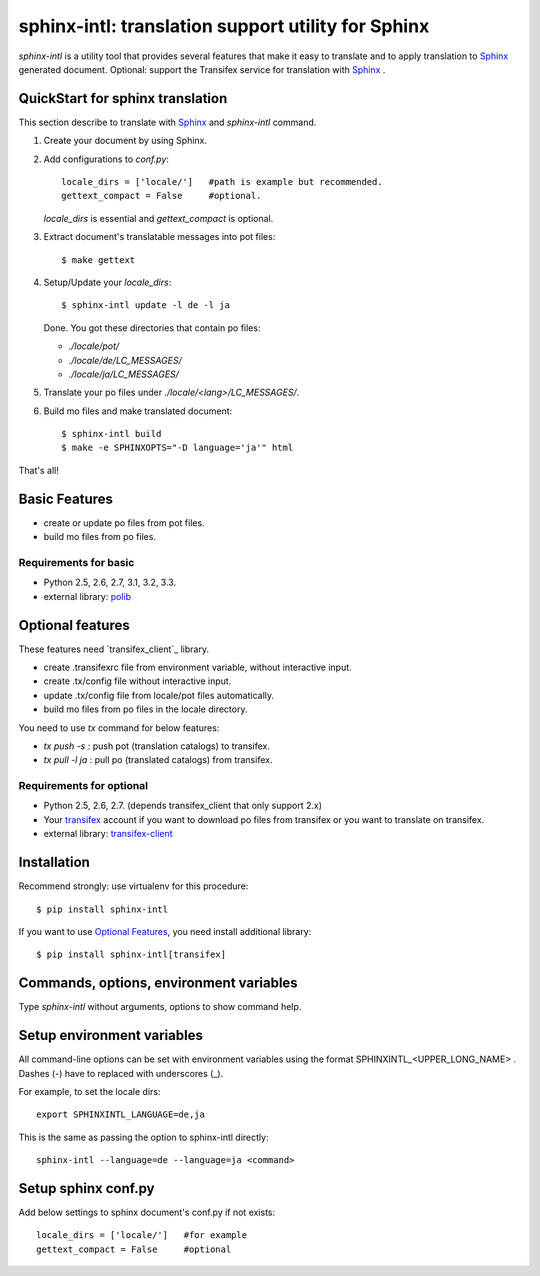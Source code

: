 ======================================================
sphinx-intl: translation support utility for Sphinx
======================================================

`sphinx-intl` is a utility tool that provides several features that make it easy to translate and to apply translation to Sphinx_ generated document. Optional: support the Transifex service for translation with Sphinx_ .


QuickStart for sphinx translation
===================================

This section describe to translate with Sphinx_ and `sphinx-intl` command.

1. Create your document by using Sphinx.

2. Add configurations to `conf.py`::

      locale_dirs = ['locale/']   #path is example but recommended.
      gettext_compact = False     #optional.

   `locale_dirs` is essential and `gettext_compact` is optional.

3. Extract document's translatable messages into pot files::

      $ make gettext

4. Setup/Update your `locale_dirs`::

      $ sphinx-intl update -l de -l ja

   Done. You got these directories that contain po files:

   * `./locale/pot/`
   * `./locale/de/LC_MESSAGES/`
   * `./locale/ja/LC_MESSAGES/`

5. Translate your po files under `./locale/<lang>/LC_MESSAGES/`.

6. Build mo files and make translated document::

      $ sphinx-intl build
      $ make -e SPHINXOPTS="-D language='ja'" html

That's all!


Basic Features
===============

* create or update po files from pot files.
* build mo files from po files.

Requirements for basic
-----------------------

- Python 2.5, 2.6, 2.7, 3.1, 3.2, 3.3.
- external library: polib_


Optional features
==================
These features need `transifex_client`_ library.

* create .transifexrc file from environment variable, without interactive input.
* create .tx/config file without interactive input.
* update .tx/config file from locale/pot files automatically.
* build mo files from po files in the locale directory.

You need to use `tx` command for below features:

* `tx push -s` : push pot (translation catalogs) to transifex.
* `tx pull -l ja` : pull po (translated catalogs) from transifex.

Requirements for optional
--------------------------

- Python 2.5, 2.6, 2.7. (depends transifex_client that only support 2.x)

- Your transifex_ account if you want to download po files from transifex
  or you want to translate on transifex.

- external library: `transifex-client`_



Installation
=============

Recommend strongly: use virtualenv for this procedure::

   $ pip install sphinx-intl

If you want to use `Optional Features`_, you need install additional library::

   $ pip install sphinx-intl[transifex]


Commands, options, environment variables
=========================================

Type `sphinx-intl` without arguments, options to show command help.


Setup environment variables
==============================

All command-line options can be set with environment variables using the format SPHINXINTL_<UPPER_LONG_NAME> . Dashes (-) have to replaced with underscores (_).

For example, to set the locale dirs::

   export SPHINXINTL_LANGUAGE=de,ja

This is the same as passing the option to sphinx-intl directly::

   sphinx-intl --language=de --language=ja <command>


Setup sphinx conf.py
======================

Add below settings to sphinx document's conf.py if not exists::

   locale_dirs = ['locale/']   #for example
   gettext_compact = False     #optional

.. _Sphinx: http://sphinx-doc.org
.. _transifex: https://transifex.com
.. _`transifex-client`: https://pypi.python.org/pypi/transifex-client
.. _polib: https://pypi.python.org/pypi/polib

